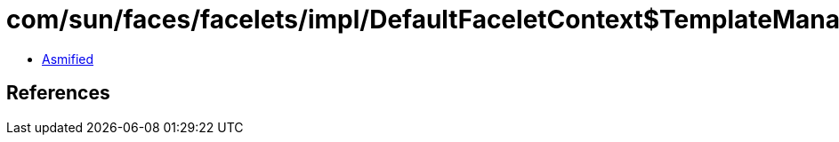 = com/sun/faces/facelets/impl/DefaultFaceletContext$TemplateManager.class

 - link:DefaultFaceletContext$TemplateManager-asmified.java[Asmified]

== References

